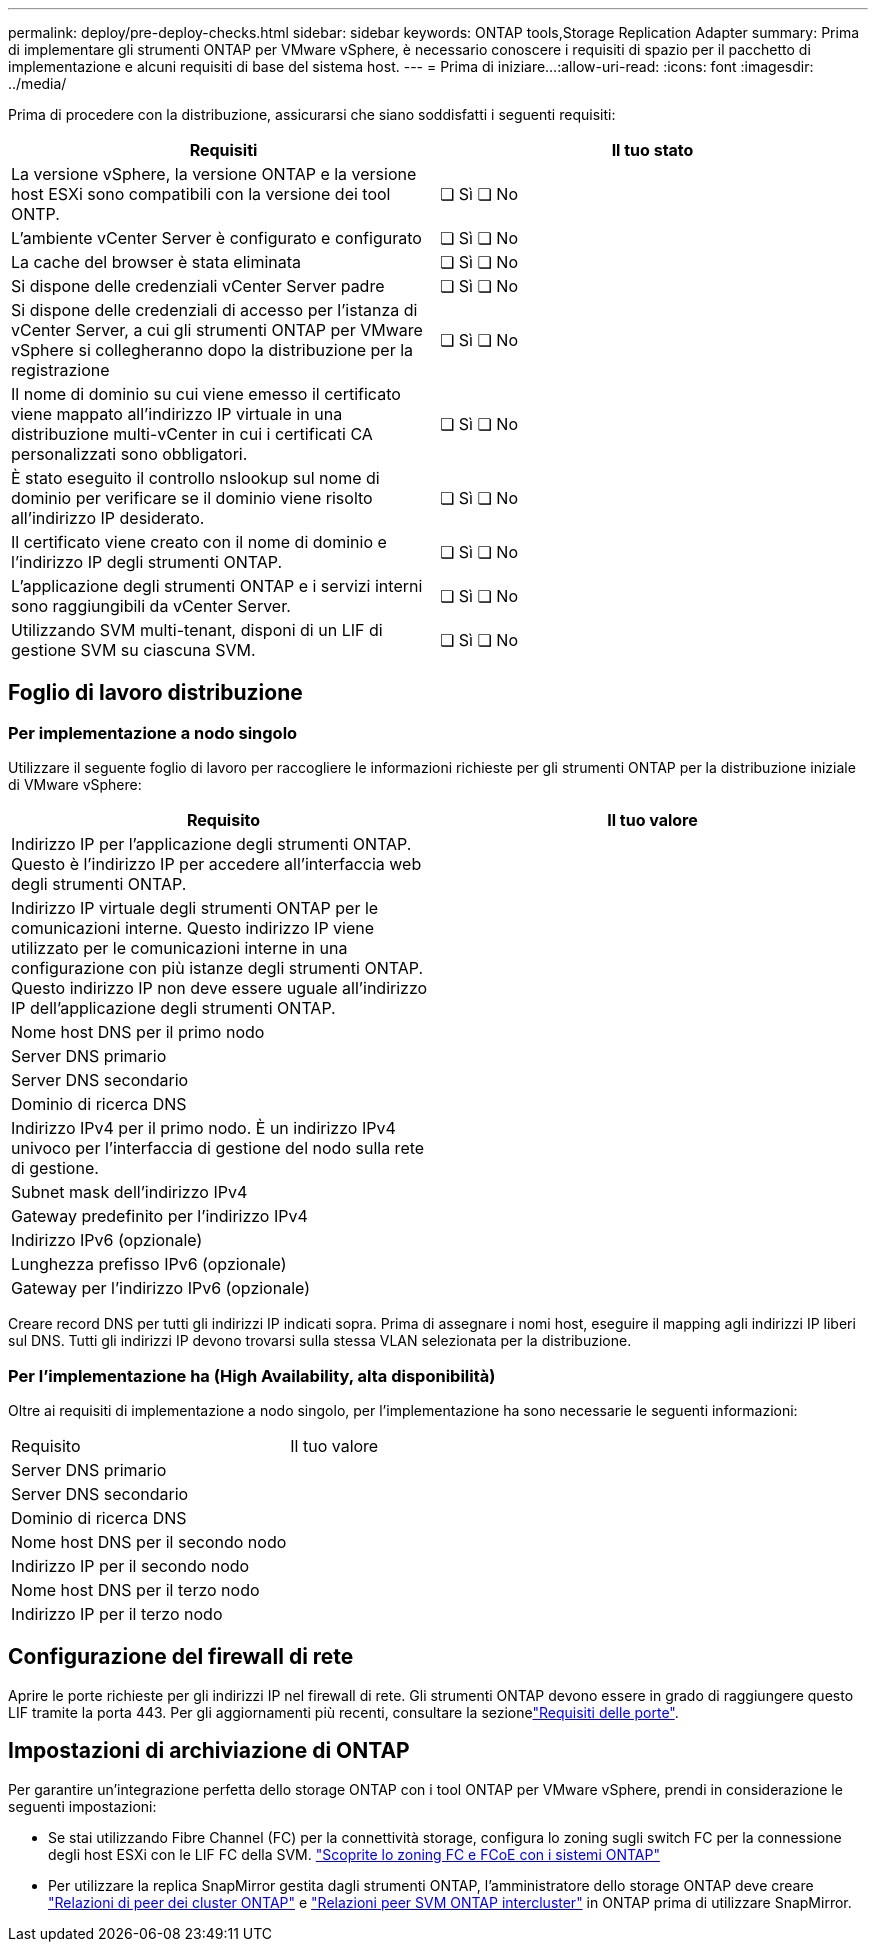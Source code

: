 ---
permalink: deploy/pre-deploy-checks.html 
sidebar: sidebar 
keywords: ONTAP tools,Storage Replication Adapter 
summary: Prima di implementare gli strumenti ONTAP per VMware vSphere, è necessario conoscere i requisiti di spazio per il pacchetto di implementazione e alcuni requisiti di base del sistema host. 
---
= Prima di iniziare…​
:allow-uri-read: 
:icons: font
:imagesdir: ../media/


[role="lead"]
Prima di procedere con la distribuzione, assicurarsi che siano soddisfatti i seguenti requisiti:

|===
| Requisiti | Il tuo stato 


| La versione vSphere, la versione ONTAP e la versione host ESXi sono compatibili con la versione dei tool ONTP. | ❏ Sì ❏ No 


| L'ambiente vCenter Server è configurato e configurato | ❏ Sì ❏ No 


| La cache del browser è stata eliminata | ❏ Sì ❏ No 


| Si dispone delle credenziali vCenter Server padre | ❏ Sì ❏ No 


| Si dispone delle credenziali di accesso per l'istanza di vCenter Server, a cui gli strumenti ONTAP per VMware vSphere si collegheranno dopo la distribuzione per la registrazione | ❏ Sì ❏ No 


| Il nome di dominio su cui viene emesso il certificato viene mappato all'indirizzo IP virtuale in una distribuzione multi-vCenter in cui i certificati CA personalizzati sono obbligatori. | ❏ Sì ❏ No 


| È stato eseguito il controllo nslookup sul nome di dominio per verificare se il dominio viene risolto all'indirizzo IP desiderato. | ❏ Sì ❏ No 


| Il certificato viene creato con il nome di dominio e l'indirizzo IP degli strumenti ONTAP. | ❏ Sì ❏ No 


| L'applicazione degli strumenti ONTAP e i servizi interni sono raggiungibili da vCenter Server. | ❏ Sì ❏ No 


| Utilizzando SVM multi-tenant, disponi di un LIF di gestione SVM su ciascuna SVM. | ❏ Sì ❏ No 
|===


== Foglio di lavoro distribuzione



=== Per implementazione a nodo singolo

Utilizzare il seguente foglio di lavoro per raccogliere le informazioni richieste per gli strumenti ONTAP per la distribuzione iniziale di VMware vSphere:

|===
| Requisito | Il tuo valore 


| Indirizzo IP per l'applicazione degli strumenti ONTAP. Questo è l'indirizzo IP per accedere all'interfaccia web degli strumenti ONTAP. |  


| Indirizzo IP virtuale degli strumenti ONTAP per le comunicazioni interne. Questo indirizzo IP viene utilizzato per le comunicazioni interne in una configurazione con più istanze degli strumenti ONTAP. Questo indirizzo IP non deve essere uguale all'indirizzo IP dell'applicazione degli strumenti ONTAP. |  


| Nome host DNS per il primo nodo |  


| Server DNS primario |  


| Server DNS secondario |  


| Dominio di ricerca DNS |  


| Indirizzo IPv4 per il primo nodo. È un indirizzo IPv4 univoco per l'interfaccia di gestione del nodo sulla rete di gestione. |  


| Subnet mask dell'indirizzo IPv4 |  


| Gateway predefinito per l'indirizzo IPv4 |  


| Indirizzo IPv6 (opzionale) |  


| Lunghezza prefisso IPv6 (opzionale) |  


| Gateway per l'indirizzo IPv6 (opzionale) |  
|===
Creare record DNS per tutti gli indirizzi IP indicati sopra. Prima di assegnare i nomi host, eseguire il mapping agli indirizzi IP liberi sul DNS. Tutti gli indirizzi IP devono trovarsi sulla stessa VLAN selezionata per la distribuzione.



=== Per l'implementazione ha (High Availability, alta disponibilità)

Oltre ai requisiti di implementazione a nodo singolo, per l'implementazione ha sono necessarie le seguenti informazioni:

|===


| Requisito | Il tuo valore 


| Server DNS primario |  


| Server DNS secondario |  


| Dominio di ricerca DNS |  


| Nome host DNS per il secondo nodo |  


| Indirizzo IP per il secondo nodo |  


| Nome host DNS per il terzo nodo |  


| Indirizzo IP per il terzo nodo |  
|===


== Configurazione del firewall di rete

Aprire le porte richieste per gli indirizzi IP nel firewall di rete. Gli strumenti ONTAP devono essere in grado di raggiungere questo LIF tramite la porta 443. Per gli aggiornamenti più recenti, consultare la sezionelink:../deploy/prerequisites.html["Requisiti delle porte"].



== Impostazioni di archiviazione di ONTAP

Per garantire un'integrazione perfetta dello storage ONTAP con i tool ONTAP per VMware vSphere, prendi in considerazione le seguenti impostazioni:

* Se stai utilizzando Fibre Channel (FC) per la connettività storage, configura lo zoning sugli switch FC per la connessione degli host ESXi con le LIF FC della SVM. https://docs.netapp.com/us-en/ontap/peering/create-cluster-relationship-93-later-task.html["Scoprite lo zoning FC e FCoE con i sistemi ONTAP"]
* Per utilizzare la replica SnapMirror gestita dagli strumenti ONTAP, l'amministratore dello storage ONTAP deve creare https://docs.netapp.com/us-en/ontap/peering/create-cluster-relationship-93-later-task.html["Relazioni di peer dei cluster ONTAP"] e https://docs.netapp.com/us-en/ontap/peering/create-intercluster-svm-peer-relationship-93-later-task.html["Relazioni peer SVM ONTAP intercluster"] in ONTAP prima di utilizzare SnapMirror.


